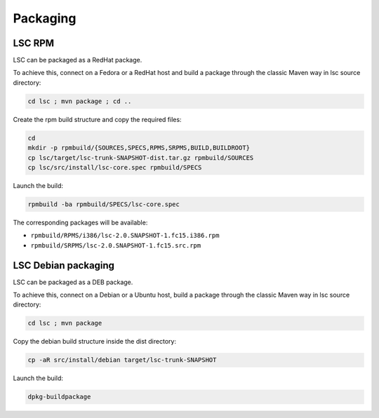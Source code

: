 *********
Packaging
*********

LSC RPM
=======

LSC can be packaged as a RedHat package.

To achieve this, connect on a Fedora or a RedHat host and build a package through the classic Maven way in lsc source directory:

.. code-block::

    cd lsc ; mvn package ; cd ..

Create the rpm build structure and copy the required files:

.. code-block:: console

    cd 
    mkdir -p rpmbuild/{SOURCES,SPECS,RPMS,SRPMS,BUILD,BUILDROOT}
    cp lsc/target/lsc-trunk-SNAPSHOT-dist.tar.gz rpmbuild/SOURCES
    cp lsc/src/install/lsc-core.spec rpmbuild/SPECS

Launch the build:

.. code-block:: console

    rpmbuild -ba rpmbuild/SPECS/lsc-core.spec

The corresponding packages will be available:

* ``rpmbuild/RPMS/i386/lsc-2.0.SNAPSHOT-1.fc15.i386.rpm``
* ``rpmbuild/SRPMS/lsc-2.0.SNAPSHOT-1.fc15.src.rpm``


LSC Debian packaging
====================

LSC can be packaged as a DEB package.

To achieve this, connect on a Debian or a Ubuntu host, build a package through the classic Maven way in lsc source directory:

.. code-block:: console

    cd lsc ; mvn package

Copy the debian build structure inside the dist directory:

.. code-block:: console

    cp -aR src/install/debian target/lsc-trunk-SNAPSHOT


Launch the build:

.. code-block:: console

    dpkg-buildpackage

